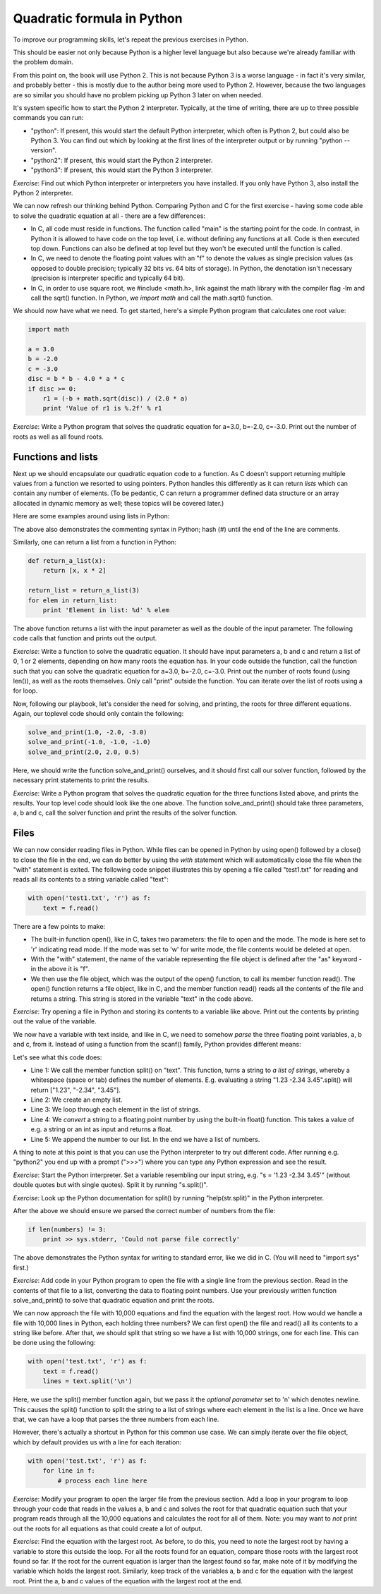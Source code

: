 Quadratic formula in Python
---------------------------

To improve our programming skills, let's repeat the previous exercises in Python.

This should be easier not only because Python is a higher level language but also because we're already familiar with the problem domain.

From this point on, the book will use Python 2. This is not because Python 3 is a worse language - in fact it's very similar, and probably better - this is mostly due to the author being more used to Python 2. However, because the two languages are so similar you should have no problem picking up Python 3 later on when needed.

It's system specific how to start the Python 2 interpreter. Typically, at the time of writing, there are up to three possible commands you can run:

* "python": If present, this would start the default Python interpreter, which often is Python 2, but could also be Python 3. You can find out which by looking at the first lines of the interpreter output or by running "python --version".
* "python2": If present, this would start the Python 2 interpreter.
* "python3": If present, this would start the Python 3 interpreter.

*Exercise*: Find out which Python interpreter or interpreters you have installed. If you only have Python 3, also install the Python 2 interpreter.

We can now refresh our thinking behind Python. Comparing Python and C for the first exercise - having some code able to solve the quadratic equation at all - there are a few differences:

* In C, all code must reside in functions. The function called "main" is the starting point for the code. In contrast, in Python it is allowed to have code on the top level, i.e. without defining any functions at all. Code is then executed top down. Functions can also be defined at top level but they won't be executed until the function is called.
* In C, we need to denote the floating point values with an "f" to denote the values as single precision values (as opposed to double precision; typically 32 bits vs. 64 bits of storage). In Python, the denotation isn't necessary (precision is interpreter specific and typically 64 bit).
* In C, in order to use square root, we #include <math.h>, link against the math library with the compiler flag -lm and call the sqrt() function. In Python, we *import math* and call the math.sqrt() function.

We should now have what we need. To get started, here's a simple Python program that calculates one root value:

.. code-block:: python

    import math

    a = 3.0
    b = -2.0
    c = -3.0
    disc = b * b - 4.0 * a * c
    if disc >= 0:
        r1 = (-b + math.sqrt(disc)) / (2.0 * a)
        print 'Value of r1 is %.2f' % r1

*Exercise*: Write a Python program that solves the quadratic equation for a=3.0, b=-2.0, c=-3.0. Print out the number of roots as well as all found roots.

Functions and lists
===================

Next up we should encapsulate our quadratic equation code to a function. As C doesn't support returning multiple values from a function we resorted to using pointers. Python handles this differently as it can return *lists* which can contain any number of elements. (To be pedantic, C can return a programmer defined data structure or an array allocated in dynamic memory as well; these topics will be covered later.)

Here are some examples around using lists in Python:

.. code-block:: python
    :linenos:

    l = list()            # l is now an empty list
    x = 3
    l.append(x)           # l now contains [3]
    l.append(x * 2)       # l now contains [3, 6]
    l = [x, x * 2, x * 3] # l now contains [3, 6, 9]
    print len(l)          # prints 3 (the number of elements in l)
    print l[0]            # prints 3 (the first element of l)
    print l[2]            # prints 9 (the third element of l)
    y = l[1]              # y is now 6
    for element in l:     # for loop - creates a new variable called "element"
        print element     # prints 3, 6 and 9 in separate lines

The above also demonstrates the commenting syntax in Python; hash (#) until the end of the line are comments.

Similarly, one can return a list from a function in Python:

.. code-block:: python

    def return_a_list(x):
        return [x, x * 2]

    return_list = return_a_list(3)
    for elem in return_list:
        print 'Element in list: %d' % elem

The above function returns a list with the input parameter as well as the double of the input parameter. The following code calls that function and prints out the output.

*Exercise*: Write a function to solve the quadratic equation. It should have input parameters a, b and c and return a list of 0, 1 or 2 elements, depending on how many roots the equation has. In your code outside the function, call the function such that you can solve the quadratic equation for a=3.0, b=-2.0, c=-3.0. Print out the number of roots found (using len()), as well as the roots themselves. Only call "print" outside the function. You can iterate over the list of roots using a for loop.

Now, following our playbook, let's consider the need for solving, and printing, the roots for three different equations. Again, our toplevel code should only contain the following:

.. code-block:: python

    solve_and_print(1.0, -2.0, -3.0)
    solve_and_print(-1.0, -1.0, -1.0)
    solve_and_print(2.0, 2.0, 0.5)

Here, we should write the function solve_and_print() ourselves, and it should first call our solver function, followed by the necessary print statements to print the results.

*Exercise*: Write a Python program that solves the quadratic equation for the three functions listed above, and prints the results. Your top level code should look like the one above. The function solve_and_print() should take three parameters, a, b and c, call the solver function and print the results of the solver function.

Files
=====

We can now consider reading files in Python. While files can be opened in Python by using open() followed by a close() to close the file in the end, we can do better by using the *with* statement which will automatically close the file when the "with" statement is exited. The following code snippet illustrates this by opening a file called "test1.txt" for reading and reads all its contents to a string variable called "text":

.. code-block:: python

    with open('test1.txt', 'r') as f:
        text = f.read()

There are a few points to make:

* The built-in function open(), like in C, takes two parameters: the file to open and the mode. The mode is here set to 'r' indicating read mode. If the mode was set to 'w' for write mode, the file contents would be deleted at open.
* With the "with" statement, the name of the variable representing the file object is defined after the "as" keyword - in the above it is "f".
* We then use the file object, which was the output of the open() function, to call its member function read(). The open() function returns a file object, like in C, and the member function read() reads all the contents of the file and returns a string. This string is stored in the variable "text" in the code above.

*Exercise*: Try opening a file in Python and storing its contents to a variable like above. Print out the contents by printing out the value of the variable.

We now have a variable with text inside, and like in C, we need to somehow *parse* the three floating point variables, a, b and c, from it. Instead of using a function from the scanf() family, Python provides different means:

.. code-block:: python
    :linenos:

    words = text.split()
    numbers = list()
    for word in words:
        number = float(word)
        numbers.append(number)

Let's see what this code does:

* Line 1: We call the member function split() on "text". This function, turns a string to *a list of strings*, whereby a whitespace (space or tab) defines the number of elements. E.g. evaluating a string "1.23 -2.34 3.45".split() will return ["1.23", "-2.34", "3.45"].
* Line 2: We create an empty list.
* Line 3: We loop through each element in the list of strings.
* Line 4: We *convert* a string to a floating point number by using the built-in float() function. This takes a value of e.g. a string or an int as input and returns a float.
* Line 5: We append the number to our list. In the end we have a list of numbers.

A thing to note at this point is that you can use the Python interpreter to try out different code. After running e.g. "python2" you end up with a prompt (">>>") where you can type any Python expression and see the result.

*Exercise*: Start the Python interpreter. Set a variable resembling our input string, e.g. "s = '1.23 -2.34 3.45'" (without double quotes but with single quotes). Split it by running "s.split()".

*Exercise*: Look up the Python documentation for split() by running "help(str.split)" in the Python interpreter.

After the above we should ensure we parsed the correct number of numbers from the file:

.. code-block:: python

    if len(numbers) != 3:
        print >> sys.stderr, 'Could not parse file correctly'

The above demonstrates the Python syntax for writing to standard error, like we did in C. (You will need to "import sys" first.)

*Exercise*: Add code in your Python program to open the file with a single line from the previous section. Read in the contents of that file to a list, converting the data to floating point numbers. Use your previously written function solve_and_print() to solve that quadratic equation and print the roots.

We can now approach the file with 10,000 equations and find the equation with the largest root. How would we handle a file with 10,000 lines in Python, each holding three numbers? We can first open() the file and read() all its contents to a string like before. After that, we should split that string so we have a list with 10,000 strings, one for each line. This can be done using the following:

.. code-block:: python

    with open('test.txt', 'r') as f:
        text = f.read()
        lines = text.split('\n')

Here, we use the split() member function again, but we pass it the *optional parameter* set to '\n' which denotes newline. This causes the split() function to split the string to a list of strings where each element in the list is a line. Once we have that, we can have a loop that parses the three numbers from each line. 

However, there's actually a shortcut in Python for this common use case. We can simply iterate over the file object, which by default provides us with a line for each iteration:

.. code-block:: python

    with open('test.txt', 'r') as f:
        for line in f:
            # process each line here

*Exercise*: Modify your program to open the larger file from the previous section. Add a loop in your program to loop through your code that reads in the values a, b and c and solves the root for that quadratic equation such that your program reads through all the 10,000 equations and calculates the root for all of them. Note: you may want to *not* print out the roots for all equations as that could create a lot of output.

*Exercise*: Find the equation with the largest root. As before, to do this, you need to note the largest root by having a variable to store this outside the loop. For all the roots found for an equation, compare those roots with the largest root found so far. If the root for the current equation is larger than the largest found so far, make note of it by modifying the variable which holds the largest root. Similarly, keep track of the variables a, b and c for the equation with the largest root. Print the a, b and c values of the equation with the largest root at the end.

